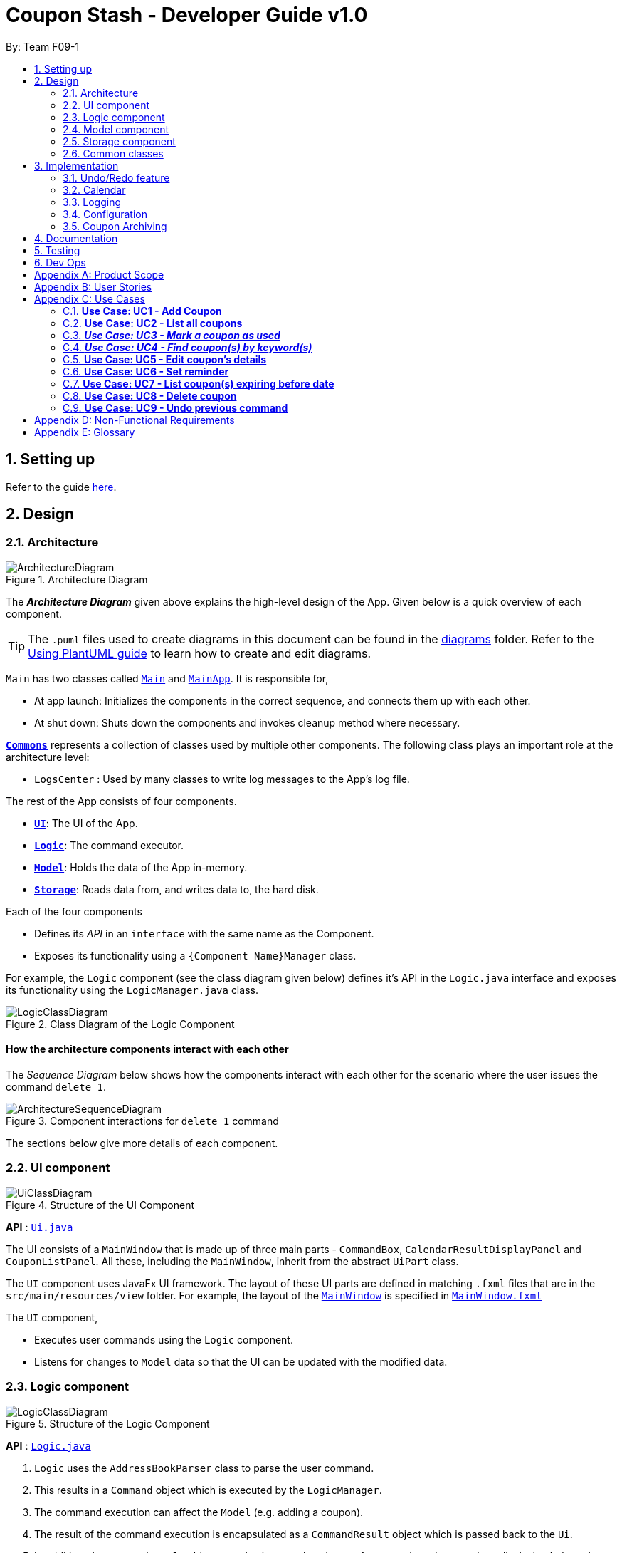 = Coupon Stash - Developer Guide v1.0
:site-section: DeveloperGuide
:toc:
:toc-title:
:toc-placement: preamble
:sectnums:
:imagesDir: images
:stylesDir: stylesheets
:xrefstyle: full
ifdef::env-github[]
:tip-caption: :bulb:
:note-caption: :information_source:
:warning-caption: :warning:
endif::[]
:repoURL: https://github.com/AY1920S2-CS2103T-F09-1/main/tree/master/

By: Team F09-1

== Setting up

Refer to the guide <<SettingUp#, here>>.

== Design

[[Design-Architecture]]
=== Architecture

.Architecture Diagram
image::ArchitectureDiagram.png[]

The *_Architecture Diagram_* given above explains the high-level design of the App.
Given below is a quick overview of each component.

[TIP]
The `.puml` files used to create diagrams in this document can be found in the link:{repoURL}/docs/diagrams/[diagrams] folder.
Refer to the <<UsingPlantUml#, Using PlantUML guide>> to learn how to create and edit diagrams.

`Main` has two classes called link:{repoURL}/src/main/java/csdev/couponstash/Main.java[`Main`] and
link:{repoURL}/src/main/java/csdev/couponstash/MainApp.java[`MainApp`].
It is responsible for,

* At app launch: Initializes the components in the correct sequence, and connects them up with each other.
* At shut down: Shuts down the components and invokes cleanup method where necessary.

<<Design-Commons,*`Commons`*>> represents a collection of classes used by multiple other components.
The following class plays an important role at the architecture level:

* `LogsCenter` : Used by many classes to write log messages to the App's log file.

The rest of the App consists of four components.

* <<Design-Ui,*`UI`*>>: The UI of the App.
* <<Design-Logic,*`Logic`*>>: The command executor.
* <<Design-Model,*`Model`*>>: Holds the data of the App in-memory.
* <<Design-Storage,*`Storage`*>>: Reads data from, and writes data to, the hard disk.

Each of the four components

* Defines its _API_ in an `interface` with the same name as the Component.
* Exposes its functionality using a `{Component Name}Manager` class.

For example, the `Logic` component (see the class diagram given below) defines it's API in the `Logic.java` interface and exposes its functionality using the `LogicManager.java` class.

.Class Diagram of the Logic Component
image::LogicClassDiagram.png[]

[discrete]
==== How the architecture components interact with each other

The _Sequence Diagram_ below shows how the components interact with each other for the scenario where the user issues the command `delete 1`.

.Component interactions for `delete 1` command
image::ArchitectureSequenceDiagram.png[]

The sections below give more details of each component.

[[Design-Ui]]
=== UI component

.Structure of the UI Component
image::UiClassDiagram.png[]

*API* : link:{repoURL}/src/main/java/csdev/couponstash/ui/Ui.java[`Ui.java`]

The UI consists of a `MainWindow` that is made up of three main parts - `CommandBox`, `CalendarResultDisplayPanel` and  `CouponListPanel`.
All these, including the `MainWindow`, inherit from the abstract `UiPart` class.

The `UI` component uses JavaFx UI framework.
The layout of these UI parts are defined in matching `.fxml` files that are in the `src/main/resources/view` folder.
For example, the layout of the link:{repoURL}/src/main/java/csdev/couponstash/ui/MainWindow.java[`MainWindow`] is specified in link:{repoURL}/src/main/resources/view/MainWindow.fxml[`MainWindow.fxml`]

The `UI` component,

* Executes user commands using the `Logic` component.
* Listens for changes to `Model` data so that the UI can be updated with the modified data.

[[Design-Logic]]
=== Logic component

[[fig-LogicClassDiagram]]
.Structure of the Logic Component
image::LogicClassDiagram.png[]

*API* :
link:{repoURL}/src/main/java/csdev/couponstash/logic/Logic.java[`Logic.java`]

. `Logic` uses the `AddressBookParser` class to parse the user command.
. This results in a `Command` object which is executed by the `LogicManager`.
. The command execution can affect the `Model` (e.g. adding a coupon).
. The result of the command execution is encapsulated as a `CommandResult` object which is passed back to the `Ui`.
. In addition, the `CommandResult` object can also instruct the `Ui` to perform certain actions, such as displaying help to the user.

Given below is the Sequence Diagram for interactions within the `Logic` component for the `execute("delete 1")` API call.

.Interactions Inside the Logic Component for the `delete 1` Command
image::DeleteSequenceDiagram.png[]

NOTE: The lifeline for `DeleteCommandParser` should end at the destroy marker (X) but due to a limitation of PlantUML, the lifeline reaches the end of diagram.

[[Design-Model]]
=== Model component

.Structure of the Model Component
image::ModelClassDiagram.png[]

*API* : link:{repoURL}/src/main/java/csdev/couponstash/model/Model.java[`Model.java`]

The `Model`,

* stores a `UserPref` object that represents the user's preferences.
* stores the Address Book data.
* exposes an unmodifiable `ObservableList<Person>` that can be 'observed' e.g. the UI can be bound to this list so that the UI automatically updates when the data in the list change.
* does not depend on any of the other three components.

[NOTE]
As a more OOP model, we can store a `Tag` list in `Address Book`, which `Person` can reference.
This would allow `Address Book` to only require one `Tag` object per unique `Tag`, instead of each `Person` needing their own `Tag` object.
An example of how such a model may look like is given below. +
 +
image:BetterModelClassDiagram.png[]

[[Design-Storage]]
=== Storage component

.Structure of the Storage Component
image::StorageClassDiagram.png[]

*API* : link:{repoURL}/src/main/java/csdev/couponstash/storage/Storage.java[`Storage.java`]

The `Storage` component,

* can save `UserPref` objects in json format and read it back.
* can save the Address Book data in json format and read it back.

[[Design-Commons]]
=== Common classes

Classes used by multiple components are in the `csdev.couponstash.commons` package.

== Implementation

This section describes some noteworthy details on how certain features are implemented.

// tag::undoredo[]
=== Undo/Redo feature

==== Proposed Implementation

The undo/redo mechanism is facilitated by with an undo/redo history, stored internally as an `couponStashStateList` with a `commandTextHistory` and `currStateIndex`. All these components are encapsulated in the `HistoryManager` class.
The following methods in the `Model` interface facilitates this feature:

* `Model#commitCouponStash(String commandText)` -- Saves the current coupon stash state and the command text that triggered the change in state into `HistoryManager`.
* `Model#undo()` -- Restores the previous coupon stash state from `HistoryManager`.
* `Model#redo()` -- Restores a previously undone coupon stash state from `HistoryManager`.

Given below is an example usage scenario and how the undo/redo mechanism behaves at each step.

Step 1. The user launches the application for the first time.
The `CouponStash` will be initialized with the initial coupon stash state, and the `currStateIndex` pointing to that single coupon stash state.

image::UndoRedoState0.png[]

Step 2. The user executes `delete 5` command to delete the 5th coupon in the coupon stash.
The `delete` command calls `Model#commitCouponStash(String commandText)`, causing the modified state of the coupon stash after the `delete 5` command executes to be saved in the `couponStashStateList`, and the `delete 5` command text to be stored in the `commandTextHistory`.  `currStateIndex` is shifted to the newly inserted address book state.

image::UndoRedoState1.png[]

Step 3. The user executes `add n/OMO STORE ...` to add a new coupon.
The `add` command also calls `Model#commitCouponStash(String commandText)`, causing another modified coupon stash state and command text to be saved into the `couponStashStateList` and `commandTextHistory` respectively.

image::UndoRedoState2.png[]

[NOTE]
If a command fails its execution, it will not call `Model#commitCouponStash(String commandText)`, so the address book state and command text will not be saved.

Step 4. The user now decides that adding the coupon was a mistake, and decides to undo that action by executing the `undo` command.
The `undo` command will call `Model#undoCouponStash()`, which will shift the `currStateIndex` once to the left, pointing it to the previous coupon stash state, and restores the coupon stash to that state. Plus, the command text is returned, thus allowing for the display of the command that was undone. In this case, the command undone is `add n/OMO STORE...`.

image::UndoRedoState3.png[]

[NOTE]
If the `currStateIndex` is at index 0, pointing to the initial coupon stash state, then there are no previous coupon stash states to restore.
The `undo` command uses `Model#canUndoCouponStash()` to check if this is the case.
If so, it will return an error to the user rather than attempting to perform the undo.

The following sequence diagram shows how the undo operation works:

image::UndoSequenceDiagram.png[]

NOTE: The lifeline for `UndoCommand` should end at the destroy marker (X) but due to a limitation of PlantUML, the lifeline reaches the end of diagram.

The `redo` command does the opposite -- it calls `Model#redoCouponStash()`, which shifts the `currStateIndex` once to the right, pointing to the previously undone state and command text, and restores the coupon stash to that state. Finally, it returns the redone command text.

[NOTE]
If the `currStateIndex` is at index `couponStashStateList.size() - 1`, pointing to the latest coupon stash state, then there are no undone coupon stash states to restore.
The `redo` command uses `Model#canRedoCouponStash()` to check if this is the case.
If so, it will return an error to the user rather than attempting to perform the redo.

Step 5. The user then decides to execute the command `list`.
Commands that do not modify the address book, such as `list`, will  not call `Model#commitCouponStash()`.
Thus, the `couponStashStateList` remains unchanged.

image::UndoRedoState4.png[]

Step 6. The user executes `clear`, which calls `Model#commitCouponStash()`.
Since the `currStateIndex` is not pointing at the end of the `couponStashStateList`, all coupon stash states and command text history after the `currStateIndex` will be purged.
We designed it this way because it no longer makes sense to redo the `add n/OMO STORE ...` command.
This is the behavior that most modern desktop applications follow.

image::UndoRedoState5.png[]

The following activity diagram summarizes what happens when a user executes a new command:

image::CommitActivityDiagram.png[]

==== Design Considerations

===== Aspect: How undo & redo executes

*  Saves the entire coupon stash.
** Each coupon is copied into `HistoryManager`, thus eliminating any chance for bugs when mutating coupons.

===== Aspect: Data structure to support the undo/redo commands

* Use two lists to store the history of address book states and command text history.
** The lists are stored in a `HistoryManager` class, which includes a `currStateIndex`.
// end::undoredo[]

=== Calendar

==== Current Implementation
The Calendar component provides a visual representation of the stored coupons that are expiring over a month. It is
facilitated by the `CalendarPane`, `DateCell` and `CouponsOnDateWindow`.

The `CalendarPane` is controller of the `Calendar`. Users can change the month on display and open a `CouponsOnDateWindow`
to show the coupons that expire on a date by clicking on a highlighted `DateCell`.

Each `DateCell` represents each date of the month that is currently on display.


The `ObservableList<Coupon>` is the list of filtered coupons that are currently on display in the `CouponListPanel`.
They are obtained by calling the `getFilteredCouponList()` method in the `Logic` class. Each `DateCell` uses the same
`ObservableList<Coupon>` as reference, to get coupons that expires on that particular date.

Below is an example of how the Calendar behaves at each step.

Step 1. The user launches the application for the first time.
The Calendar will be initialised to the system's current date.

Step 2. The user executes a `find` command.
The `find` command alters the filteredCouponList and the Calendar will be updated according to the list.


==== Design Considerations
===== Aspect: Information displayed on the Calendar
* **Alternative 1 (current choice):** Show expiring coupons by highlighting the dates with expiring coupons and users
clicking on them for more information in a separate window
** Pros: Cleaner view of the Calendar with minimal information
** Cons: Lesser information provided with a glance and user have to click to see the details of the expiring coupons on
a date in a separate window

* **Alternative 2:** Show a condensed version of the coupons in the cell of each date
** Pros: No additional clicking required and more information provided with a glance
** Cons: May be messy to look at when there are multiple coupons expiring on a date

===== Aspect: Whether the Calendar should update with the list
* **Alternative 1 (current choice):** Calender updates with the filtered list
** Pros: User can relate the coupons shown in the Calendar to the `CouponListPanel` (Observer design pattern)
** Cons: May overlook coupons if list is filtered

* **Alternative 2:** Calendar shows all the coupons in CouponStash
** Pros: View of all coupons and will not overlook any coupons when the coupon list is filtered
** Cons: User may be confused if he/she sees a coupon on the Calendar that is not in the `CouponListPanel`


=== Logging

We are using `java.util.logging` package for logging.
The `LogsCenter` class is used to manage the logging levels and logging destinations.

* The logging level can be controlled using the `logLevel` setting in the configuration file (See <<Implementation-Configuration>>)
* The `Logger` for a class can be obtained using `LogsCenter.getLogger(Class)` which will log messages according to the specified logging level
* Currently log messages are output through: `Console` and to a `.log` file.

*Logging Levels*

* `SEVERE` : Critical problem detected which may possibly cause the termination of the application
* `WARNING` : Can continue, but with caution
* `INFO` : Information showing the noteworthy actions by the App
* `FINE` : Details that is not usually noteworthy but may be useful in debugging e.g. print the actual list instead of just its size

[[Implementation-Configuration]]
=== Configuration

Certain properties of the application can be controlled (e.g user prefs file location, logging level) through the configuration file (default: `config.json`).

[[Implementation-Coupon-Archiving]]
=== Coupon Archiving

==== Current Implementation
The archiving of coupons is facilitated by the Archived attribute of a coupon. The following methods in the `CouponStash`,
`Coupon`, Usage` class and the 'Model' interface facilitates this feature:

* CouponStash#archiveExpiredCoupons() -- Archives any coupon in the CouponStash that has expired, and returns a new updated CouponStash.
* Coupon#increaseUsageByOne() - Increases the usage of a coupon by one.
* Usage#isUsageAtLimit - Returns true if the current usage is at its limit (abstracted by the `Limit` field).
* Model#PREDICATE_SHOW_ALL_ACTIVE_COUPONS - A Predicate function that filters out archived coupons from a given CouponStash.

Given below is two example usage scenarios and how the archiving mechanism behaves at each step of each scenario.

===== Archiving of Expired Coupons

Expired coupons are automatically archived by Coupon Stash upon start up of the application. The following steps describe
how this behaviour is implemented.

Step 1. The user launches the application for the first time. The initiation of CouponStash with any available saved data
is triggered by the initiation of the ModelManager.

Step 2. The initiated CouponStash will have its UniqueCouponList mapped to a function that archive coupons that has expired
before the date of opening the application, and returns a new updated CouponStash.

Step 3. The ModelManager will proceed to filter out the archived coupons from the newly updated CouponStash, and return
a filtered list of active coupons. This filtering is facilitated by the predicate Model#PREDICATE_SHOW_ALL_ACTIVE_COUPONS.

===== Archiving of Exhausted Coupons

Coupons that have exhausted its usages will be automatically archived by the application. The following steps describe how
this behaviour is implemented.

Step 1. The user uses a coupon in the current observable CouponStash with the command `used 1`.
The particular coupon will then have its usage increased by one.

Step 2. The coupon will then be checked if its usage has reached its limit. For the purpose of this
explanation, we assume that the coupon being used has a usage limit of 1 and a previous usage value of 0,
with savings in MonetaryAmount.

Step 3. The coupon will have a new `Archived` value, which will be set to `true` if the usage has indeed reached its limit.

Step 4. The CouponStash will be updated with this used coupon with the ModelManager#setCoupon() method. Under the hood of
this method, the current filtered list will be be updated to show active coupons only, facilitated by the predicate Model#PREDICATE_SHOW_ALL_ACTIVE_COUPONS.

==== Design Considerations

===== Aspect: The implementation to store archived coupons

* **Alternative 1 (current choice):** Coupon contains an Archived field
** Pros: Easy to implement, lower maintainability.
** Cons: Saved data may get get considerably huge after heavy usage of application.

* **Alternative 2:** Archived coupons are stored in another separate data file.
** Pros: Separates the logic between the two different `CouponStash`, e.g. you can only do limited functions with archived coupons
** Cons: Sharply increases the maintainability and coupling of the application with two data files.

== Documentation

Refer to the guide <<Documentation#, here>>.

== Testing

Refer to the guide <<Testing#, here>>.

== Dev Ops

Refer to the guide <<DevOps#, here>>.

[appendix]
== Product Scope

* Bargain hunter that has accumulated many coupons
* Likes to use desktop applications
* Would rather type a command than click a button
* Fast typist
* Enjoys using command-line interface

**Value proposition:** Manage coupons faster than a typical mouse/GUI driven app

[appendix]
== User Stories

Priorities: +
* * * * - epic++ (must have) || * * * - rare++ (nice to have) ||
* * - comon (unlikely to have) || * - rabak (will negatively affect the application)

.User stories and their priorities
[width="59%",cols="22%,<23%,<25%,<30%",options="header",]
|====================================================================================================================================================================
|Priority |As a ... |I want to ... |so that I can ...
|* * * * |forgetful student |keep track of all the _promo codes_/coupons |redeem it at their respective stores.
|* * * * |_SoC_ student |quickly input the coupons that I collected from welfare packs |have a digital record of all the coupon in a safe place
|* * * * |user |get a list of all the vouchers/_promo codes_ that are expiring soon |make use of them before they expire
|* * * * |user |track how many times I can use the _promo codes_/coupons |use them multiple times if possible
|* * * * |user |track how much I have saved from using these _promo codes_/coupons |know how much I save within a period.
|* * * * |thrifty student with student loan |apply discount codes/coupons |maximise my savings
|* * * * |highly competent _SoC_ student |execute simple tasks like add, sorting and finding a coupon |showcase how easy it is to use command-line
|* * * * |organized student |have a easy visualisation representation of all my coupons |can efficiently update any coupons' details
|* * * * |store owner |able to search for coupons by store |customers do not waste too much time finding their coupons
|* * * * |conscientious coupon-er |want to be reminded of the soon-to-be expire coupon |use it before it expires
|* * * |command-line enthusiast |make use of my fast typing speed to organise my coupons in seconds |spend the rest of my time drinking over a lack of friends
|* * * |canteen stall owner |promote my store by giving out coupons and vouchers |students can benefit from my amazing culinary skills
|* * * |business owner |let potential consumers discover my discount codes/coupons |advertise and market my products/services
|* * * |user |track how much I have spent from using these _promo codes_/coupons |plan my expenses for the month
|* * * |financial-aid _SoC_ student |quickly store the _promo code_ shared by my peers and use them later for critical necessity like KBBQ and escape room |maximise my savings
|* * * |exchange student attached to _SoC_ |keep track of the good deals in Singapore |explore Singapore on a tight budget
|* * * |time-conscious student |use command line to access my coupons |spend more time with my family
|* * * |lazy student |input coupon details with ease | life is worth living
|* * * |influencer |keep track of all my client's coupon code |share the codes at my IG
|* * * |digital nomad |access all the coupons while I am on the go|reduce my spending
|* * |consumer |check if the store has any ongoing discount/promotions before making payment |save some money from it
|* * |bargain hunter |know which coupon requires group purchase |quickly share it to my peers
|* * |_SoC_ lecturer |share my wealth of coupons with students |students will think I am cool and hip instead of another boring lecturer
|* * |exchange student |find the best food and attractions in Singapore easily |make good use of my time here
|* * |block head |share relevant club's coupons to all my hall members |get more financial support from respective sponsors
|* * |mobile phone user |email the coupon details to myself |easily access them when I’m outside
|* |_SoC_ cleaner |make use of the rubbish that students always leave behind after orientation camps |make use of necessary services like Korean BBQ and escape rooms
|* |mother of 5 _SoC_ students |look out for the hottest deals in town | finance my childrens’ education
|* |computing student |save data such that it is easily parsable |create alternative clients
|* |infosec student | encrypt all coupons in one place| prevent hackers to hack my coupons
|====================================================================================================================================================================

[appendix]
== Use Cases

This is a list of Use-Cases for STASH, a coupon stash application.
Primary actor is the user.

.Use Cases Overview for STASH
image::usecase.png[Use Case Diagram,1000,1000]

=== **Use Case: UC1 -  Add Coupon**
**Actor**: `user` +
**Precondition**: User has opened the application

This use case describes how a user uses STASH to add a new coupon entry.

**MSS**

. User keys in command to add coupon.
. STASH adds coupon.
+
Use case ends.

**Extensions**

[none]
* 1a. STASH detects an invalid format in the entered data.
[none]
** 1a1. STASH requests the user to re-enter the details.
** 1a2. User enters new data.
** Steps 1a1 - 1a2 are repeated twice until the data entered are correct.
** Use case resumes from step 2.
** 1a3. User enters wrong data twice.
** 1a4. STASH clears command line.
** Use case ends.



=== **Use Case: UC2 - List all coupons**
**Actor**: `user` +
**Precondition**: User has opened the application

This use case describes how a user uses STASH to list out all the coupon entries.

**MSS**

. User keys in command to list all the coupons.
. STASH lists out all coupons.
+
Use case ends.

**Extensions**

[none]
* 1a. STASH detects an invalid format in the entered data.
[none]
** 1a1. STASH requests the user to re-enter the details.
** 1a2. User enters new data.
** Steps 1a1 - 1a2 are repeated twice until the data entered are correct.
** Use case resumes from step 2.
** 1a3. User enters wrong data twice.
** 1a4. STASH clears command line.
** Use case ends.

[none]
* 1b. STASH detects that the coupon list is empty.
[none]
** 1b1. STASH informs the user that the list is empty.
** Use case ends

=== **_Use Case: UC3 - Mark a coupon as used_**
**Actor**: `user` +
**Pre-condition**: User has opened the application

**MSS**

. User keys in command to pass:[<u>list all coupons (UC2)</u>].
. User marks coupon as used.
. STASH marks the coupon as used.
+
Use case ends.

**Extensions**

[none]
* 1a. STASH detects an invalid format in the entered data.
[none]
** 1a1. STASH requests the user to re-enter the details with the correct format.
** 1a2. User enters new data.
** Steps 1a1 - 1a2 are repeated twice until the data entered are correct.
** Use case resumes from step 2.
** 1a3. User enters wrong data twice.
** 1a4. STASH clears command line.
** Use case ends.

[none]
* 1b. STASH detects that the specified coupon does not exist.
[none]
** 1b1. STASH requests the user to enter an index that corresponds with an existing coupon.
** 1b2. User enters new index.
** Use case resumes from step 2.
** 1b3. User enters wrong index twice.
** 1b4. STASH clears command line.
** Use case ends.

[none]
* 1c. STASH detects that the specified coupon has been previously marked as done.
[none]
** 1c1. STASH informs user that coupon has been prevously marked as done.
** Use case ends.

=== **_Use Case: UC4 - Find coupon(s) by keyword(s)_**
**Actor**: `user` +
**Pre-condition**: User has opened the application

This use case describes how a user uses STASH to find the coupon(s) with keyword(s).

**MSS**

. User keys in command to find a coupon based on keyword(s).
. Matched coupons are displayed.
+
Use case ends.

**Extensions**

[none]
* 1a. STASH detects an invalid format in the entered data.
[none]
** 1a1. STASH requests the user to re-enter the details with the correct format.
** 1a2. User enters new data.
** Steps 1a1 - 1a2 are repeated twice until the data entered are correct.
** Use case resumes from step 2.
** 1a3. User enters wrong data twice.
** 1a4. STASH clears command line.
** Use case ends.

[none]
* 1b. STASH detects that the specified coupon does not exist.
[none]
** 1b1. STASH requests the user to enter an index that corresponds with an existing coupon.
** 1b2. User enters new index.
** Use case resumes from step 2.
** 1b3. User enters wrong index twice.
** 1b4. STASH clears command line.
** Use case ends.


=== **Use Case: UC5 - Edit coupon's details**
**Actor**: `user` +
**Precondition:** User has opened the application +

This use case describes how a user uses STASH to edit details of an existing coupon.

**MSS**

. User keys in command to pass:[<u>list all coupons (UC2)</u>].
. User edits an existing coupon.
. User confirms its decision during confirmation.
. STASH updates the coupon details.
+
Use case ends.

**Extensions**

[none]
* 2a. STASH detects an invalid format in the entered data.
[none]
** 2a1. STASH requests the user to re-enter the details with the correct format.
** 2a2. User enters new data.
** Steps 2a1 - 2a2 are repeated twice until the data entered are correct.
** Use case resumes from step 3.
** 2a3. User enters wrong data twice.
** 2a4. STASH clears command line.
** Use case ends.

[none]
* 2b. STASH detects that the specified coupon does not exist.
[none]
** 2b1. STASH requests the user to enter an index that corresponds with an existing coupon.
** 2b2. User enters new index.
** Use case resumes from step 3.
** 2b3. User enters wrong index twice.
** 2b4. STASH clears command line.
** Use case ends.

[none]
* 3a. User cancels the confirmation pop up
[none]
** 3a1. STASH verifies that user has cancelled during confirmation
** Use case ends.

=== **Use Case: UC6 - Set reminder**
**Actor**: `user` +
**Precondition:** User has opened the application +

This use case describes how a user uses STASH to set reminders for an existing coupon.

**MSS**

. User keys in command to pass:[<u>list all coupons (UC2)</u>].
. User sets reminder for an existing coupon.
. On the day of the input date, a pop up will appear to remind the user about the coupon.
+
Use case ends.


**Extensions**

[none]
* 2a. STASH detects an invalid format in the entered data.
[none]
** 2a1. STASH requests the user to re-enter the details with the correct format.
** 2a2. User enters new data.
** Steps 2a1 - 2a2 are repeated twice until the data entered are correct.
** Use case resumes from step 3.
** 2a3. User enters wrong data twice.
** 2a4. STASH clears command line.
** Use case ends.

[none]
* 2b. STASH detects that the specified coupon does not exist.
[none]
** 2b1. STASH requests the user to enter an index that corresponds with an existing coupon.
** 2b2. User enters new index.
** Use case resumes from step 3.
** 2b3. User enters wrong index twice.
** 2b4. STASH clears command line.
** Use case ends.

=== **Use Case: UC7 - List coupon(s) expiring before date**
**Actor**: `user` +
**Precondition:** User has opened the application +

This use case describes how a user uses STASH to find the coupon(s) expiring before the input expiry date.

**MSS**

. User keys in command to find a coupon based on expiry date.
. Matched coupons are displayed.
+
Use case ends.

**Extensions**

[none]
* 1a. STASH detects an invalid format in the entered data.
[none]
** 1a1. STASH requests the user to re-enter the details with the correct format.
** 1a2. User enters new data.
** Steps 1a1 - 1a2 are repeated twice until the data entered are correct.
** Use case resumes from step 2.
** 1a3. User enters wrong data twice.
** 1a4. STASH clears command line.
** Use case ends.

[none]
* 1b. STASH detects that the specified coupon does not exist.
[none]
** 1b1. STASH requests the user to enter an index that corresponds with an existing coupon.
** 1b2. User enters new index.
** Use case resumes from step 2.
** 1b3. User enters wrong index twice.
** 1b4. STASH clears command line.
** Use case ends.

=== **Use Case: UC8 - Delete coupon**
**Actor**: `user`

This use case describes how a user uses STASH to delete an existing coupon.

**MSS**

. User pass:[<u>list all coupons (UC2)</u>].
. User deletes an existing coupon.
. User confirms its decision during confirmation.
. STASH removes the coupon.
+
Use case ends.

**Extensions**

[none]
* 2a. STASH detects an invalid format in the entered data.
[none]
** 2a1. STASH requests the user to re-enter the details with the correct format.
** 2a2. User enters new data.
** Steps 2a1 - 2a2 are repeated twice until the data entered are correct.
** Use case resumes from step 2.
** 2a3. User enters wrong data twice.
** 2a4. STASH clears command line.
** Use case ends.

[none]
* 2b. STASH detects that the specified coupon does not exist.
[none]
** 2b1. STASH requests the user to enter an index that corresponds with an existing coupon.
** 2b2. User enters new index.
** Use case resumes from step 2.
** 2b3. User enters wrong index twice.
** 2b4. STASH clears command line.
** Use case ends.

[none]
* 3a. User cancels the confirmation pop up
[none]
** 3a1. STASH verifies that user has cancelled during confirmation
** Use case ends.

=== **Use Case: UC9 - Undo previous command**
**Actor**: `user`

This use case describes how a user undo the previous command in STASH.

**MSS**

. User keys in command to undo a previous command.
. User confirms its decision during confirmation.
. STASH undo the previous command.
+
Use case ends.

**Extensions**

[none]
* 1a. STASH detects an invalid format in the entered data.
[none]
** 1a1. STASH requests the user to re-enter the details with the correct format.
** 1a2. User enters new data.
** Steps 1a1 - 1a2 are repeated twice until the data entered are correct.
** Use case resumes from step 1.
** 1a3. User enters wrong data twice.
** 1a4. STASH clears command line.
** Use case ends.

[none]
* 2a. User cancels the confirmation pop up
[none]
** 2a1. STASH verifies that user has cancelled during confirmation
** Use case ends.

[appendix]
== Non-Functional Requirements

. Coupon Stash works on `_common operating systems
(OS)_` that have `_Java 11_` or above installed.

. Coupon Stash can store at least 500 coupons without crashing the application.
. Coupon Stash can operate without noticeable lag (~2s) when entering commands or interacting with the UI.
. Coupon Stash caters to users who have above average typing speed, and these users should be able to get tasks completed faster in the application by typing, rather than using the mouse and the UI.
. Coupon Stash source code should be covered by tests as much as possible.
. Coupon Stash should be easy to use for users, who are not familiar with coding.
. All monetary amounts should be accurate up to 2 decimal places.
. Coupon Stash should be portable.
. Data files should remain unchanged when transferring from OS to OS.
. Coupon Stash works perfectly without access to the internet.
. Coupon Stash supports various types of coupons (e.g. promotional codes, QR code, or barcode) (coming in in v2.0)

[appendix]
== Glossary

[red]# Terms that are italicised inline code (e.g `_operating system_`) can be found with definitions here. #

. **Apple** - American technology company well known for lifestyle devices like iPhone and iPad, which are manufactured exclusively by exploited minimum wage workers in China and Taiwan.
. **coding** - the process of writing code that represents a computer program, or using a programming language to get a computer to behave how you want it to.
. **Coupon Stash** - the program that makes handling your coupons easier, and also the subject matter of this Developer Guide.
. **common operating system** - refers to the most widely seen `_operating systems_` within the top 3 most common `_desktop_` `_operating system families_`, namely `_Microsoft Windows_`, `_Apple_` Mac OS X and `_GNU Project_` Linux as of February 2020 (and within these families, Windows 10, macOS Catalina, no data for Linux).
. **desktop** - a computer meant for use at an ordinary desk, usually one with a screen, as well as devices that allow people to interact with the computing system with physical controls such as a moveable hand-held device typically with large buttons and a wheel called a mouse, as well as a panel of buttons with printed alphanumeric characters known as a keyboard.
. **GNU Project** - a label used for certain open-source software applications that are developed completely without expectation of remuneration, the acronym GNU in this case does not refer to any significant terms and can instead be taken just as a distinctive name.
. **Java 11** - the 11th version of the highly popular Java platform and programming language, on which many software applications are built upon.
. **lag** - the phenomenon where some arbitrary user input takes a noticeable and vexatious amount of time to effect a change in the application state.
. **Microsoft** - American technology company well known for the Windows operating system, as well as the highly popular productivity software collection `_Microsoft_` Office, amongst various other products which comprise mostly of competing offerings to more well-established products, that fail to gain as much market share as the precedent.
. **monetary amounts** - any currency amount (for example, 10.55 may represent 10 dollars and 55 cents, or 10 pounds and 55 pence, or 10 pesos and 55 centavos).
. **operating system** - a fundamental software application that runs on a computer, supporting basic functions such as ability to manage computer memory, to allow users to use the device without concern for such technical details.
. **operating system family** - a group of `_operating systems_` that are developed by the same company or organisation, usually with the same branding as each other, having visually similar UIs and behaviour.
. **OS (Operating System)** - see operating system.
. **promo code** - short for promotional code, usually refer to an unique string of letters and numbers that can be entered in some mobile application to redeem certain benefits.
. **SoC (School of Computing)** - the School of Computing at the National University of Singapore.
. **source code** - a set of instructions, written in a programming language that determine the final application’s internal and external behaviour.
. **Stash** - a group of something valuable that the user would like to keep securely, ideally using our `_Coupon Stash_` application.
. **UI (User Interface)** - a catch-all term referring to how a computer system and a coupon interacts, usually referring to specific elements displayed on the computer screen that the user may interact with such as buttons or text boxes, as well as areas where the computer application displays certain outputs to the user.
=======

[appendix]
== Product Survey

*Product Name*

Author: ...

Pros:

* ...
* ...

Cons:

* ...
* ...

[appendix]
== Instructions for Manual Testing

Given below are instructions to test the app manually.

[NOTE]
These instructions only provide a starting point for testers to work on; testers are expected to do more _exploratory_ testing.

=== Launch and Shutdown

. Initial launch

.. Download the jar file and copy into an empty folder
.. Double-click the jar file +
   Expected: Shows the GUI with a set of sample contacts. The window size may not be optimum.
. Saving window preferences

.. Resize the window to an optimum size. Move the window to a different location. Close the window.
.. Re-launch the app by double-clicking the jar file. +
   Expected: The most recent window size and location is retained.
_{ more test cases ... }_

=== Deleting a coupon

. Deleting a coupon while all coupons are listed

.. Prerequisites: List all coupons using the `list` command. Multiple coupons in the list.
.. Test case: `delete 1` +
   Expected: First contact is deleted from the list.
Details of the deleted contact shown in the status message.
Timestamp in the status bar is updated.
.. Test case: `delete 0` +
   Expected: No coupon is deleted.
Error details shown in the status message.
Status bar remains the same.
.. Other incorrect delete commands to try: `delete`, `delete x` (where x is larger than the list size) _{give more}_ +
   Expected: Similar to previous.

_{ more test cases ... }_

=== Saving data

. Dealing with missing/corrupted data files

.. _{explain how to simulate a missing/corrupted file and the expected behavior}_
_{ more test cases ... }_
